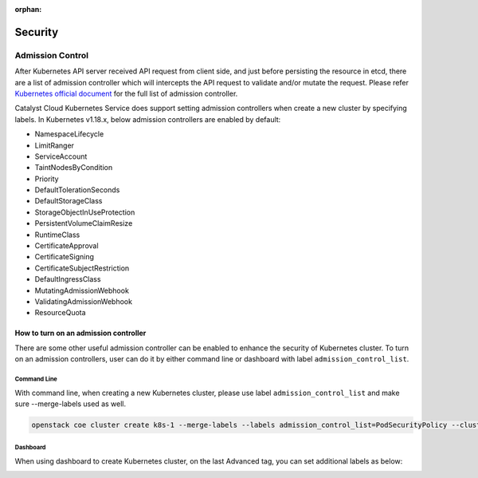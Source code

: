 :orphan:

########
Security
########

*****************
Admission Control
*****************

After Kubernetes API server received API request from client side, and just
before persisting the resource in etcd, there are a list of admission controller
which will intercepts the API request to validate and/or mutate the request.
Please refer `Kubernetes official document`_ for the full list of admission controller.

.. _`Kubernetes official document`: https://kubernetes.io/docs/reference/access-authn-authz/admission-controllers/


Catalyst Cloud Kubernetes Service does support setting admission controllers
when create a new cluster by specifying labels. In Kubernetes v1.18.x, below
admission controllers are enabled by default:

* NamespaceLifecycle
* LimitRanger
* ServiceAccount
* TaintNodesByCondition
* Priority
* DefaultTolerationSeconds
* DefaultStorageClass
* StorageObjectInUseProtection
* PersistentVolumeClaimResize
* RuntimeClass
* CertificateApproval
* CertificateSigning
* CertificateSubjectRestriction
* DefaultIngressClass
* MutatingAdmissionWebhook
* ValidatingAdmissionWebhook
* ResourceQuota


How to turn on an admission controller
======================================

There are some other useful admission controller can be enabled to enhance
the security of Kubernetes cluster. To turn on an admission controllers, user
can do it by either command line or dashboard with label ``admission_control_list``.

Command Line
~~~~~~~~~~~~

With command line, when creating a new Kubernetes cluster, please use label
``admission_control_list`` and make sure --merge-labels used as well.

.. code-block:: bash

  openstack coe cluster create k8s-1 --merge-labels --labels admission_control_list=PodSecurityPolicy --cluster-template kubernetes-v1.18.2-prod-20200630

Dashboard
~~~~~~~~~

When using dashboard to create Kubernetes cluster, on the last Advanced tag,
you can set additional labels as below:

.. image:: _containers_assets/k8s_admission_controller.png
